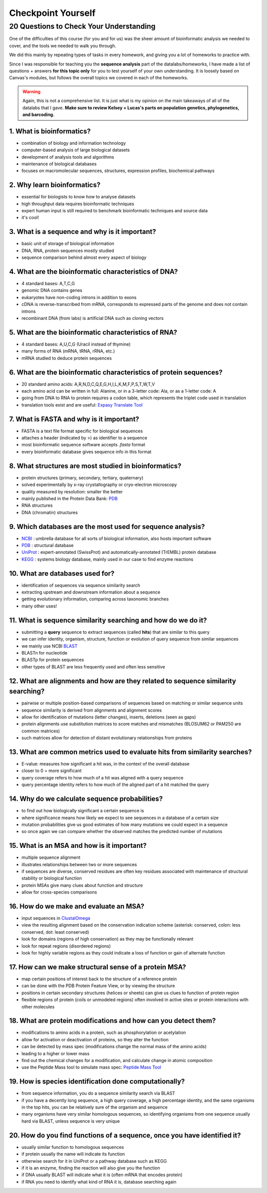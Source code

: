 Checkpoint Yourself
===================

20 Questions to Check Your Understanding
----------------------------------------

One of the difficulties of this course (for you and for us) was the sheer amount of bioinformatic analysis we needed to cover, and the tools we needed to walk you through. 

We did this mainly by repeating types of tasks in every homework, and giving you a lot of homeworks to practice with.

Since I was responsible for teaching you the **sequence analysis** part of the datalabs/homeworks, I have made a list of questions + answers **for this topic only** for you to test yourself of your own understanding. It is loosely based on Canvas's modules, but follows the overall topics we covered in each of the homeworks.

.. warning:: Again, this is not a comprehensive list. It is just what is my opinion on the main takeaways of all of the datalabs that I gave. **Make sure to review Kelsey + Lucas's parts on population genetics, phylogenetics, and barcoding.**

1. What is bioinformatics?
^^^^^^^^^^^^^^^^^^^^^^^^^^
- combination of biology and information technology
- computer-based analysis of large biological datasets
- development of analysis tools and algorithms
- maintenance of biological databases
- focuses on macromolecular sequences, structures, expression profiles, biochemical pathways

2. Why learn bioinformatics?
^^^^^^^^^^^^^^^^^^^^^^^^^^^^
- essential for biologists to know how to analyse datasets
- high throughput data requires bioinformatic techniques
- expert human input is still required to benchmark bioinformatic techniques and source data
- it's cool!

3. What is a sequence and why is it important?
^^^^^^^^^^^^^^^^^^^^^^^^^^^^^^^^^^^^^^^^^^^^^^
- basic unit of storage of biological information
- DNA, RNA, protein sequences mostly studied
- sequence comparison behind almost every aspect of biology

4. What are the bioinformatic characteristics of DNA?
^^^^^^^^^^^^^^^^^^^^^^^^^^^^^^^^^^^^^^^^^^^^^^^^^^^^^
- 4 standard bases: A,T,C,G
- genomic DNA contains genes
- eukaryotes have non-coding introns in addition to exons
- cDNA is reverse-transcribed from mRNA, corresponds to expressed parts of the genome and does not contain introns
- recombinant DNA (from labs) is artificial DNA such as cloning vectors

5. What are the bioinformatic characteristics of RNA?
^^^^^^^^^^^^^^^^^^^^^^^^^^^^^^^^^^^^^^^^^^^^^^^^^^^^^
- 4 standard bases: A,U,C,G (Uracil instead of thymine)
- many forms of RNA (mRNA, tRNA, rRNA, etc.)
- mRNA studied to deduce protein sequences

6. What are the bioinformatic characteristics of protein sequences?
^^^^^^^^^^^^^^^^^^^^^^^^^^^^^^^^^^^^^^^^^^^^^^^^^^^^^^^^^^^^^^^^^^^
- 20 standard amino acids: A,R,N,D,C,Q,E,G,H,I,L,K,M,F,P,S,T,W,T,V
- each amino acid can be written in full: Alanine, or in a 3-letter code: Ala, or as a 1-letter code: A
- going from DNA to RNA to protein requires a codon table, which represents the triplet code used in translation
- translation tools exist and are useful: `Expasy Translate Tool <https://web.expasy.org/translate/>`_

7. What is FASTA and why is it important?
^^^^^^^^^^^^^^^^^^^^^^^^^^^^^^^^^^^^^^^^^
- FASTA is a text file format specific for biological sequences
- attaches a header (indicated by >) as identifier to a sequence
- most bioinformatic sequence software accepts `.fasta` format
- every bioinformatic database gives sequence info in this format

8. What structures are most studied in bioinformatics?
^^^^^^^^^^^^^^^^^^^^^^^^^^^^^^^^^^^^^^^^^^^^^^^^^^^^^^
- protein structures (primary, secondary, tertiary, quaternary)
- solved experimentally by x-ray crystallography or cryo-electron microscopy
- quality measured by resolution: smaller the better 
- mainly published in the Protein Data Bank: `PDB <https://www.rcsb.org/>`_
- RNA structures
- DNA (chromatin) structures

9. Which databases are the most used for sequence analysis?
^^^^^^^^^^^^^^^^^^^^^^^^^^^^^^^^^^^^^^^^^^^^^^^^^^^^^^^^^^^
- `NCBI <https://www.ncbi.nlm.nih.gov/>`_ : umbrella database for all sorts of biological information, also hosts important software
- `PDB <https://www.rcsb.org/>`_ : structural database
- `UniProt <https://www.uniprot.org/>`_ : expert-annotated (SwissProt) and automatically-annotated (TrEMBL) protein database
- `KEGG <https://www.genome.jp/kegg/>`_ : systems biology database, mainly used in our case to find enzyme reactions

10. What are databases used for?
^^^^^^^^^^^^^^^^^^^^^^^^^^^^^^^^
- identification of sequences via sequence similarity search
- extracting upstream and downstream information about a sequence
- getting evolutionary information, comparing across taxonomic branches
- many other uses!

11. What is sequence similarity searching and how do we do it?
^^^^^^^^^^^^^^^^^^^^^^^^^^^^^^^^^^^^^^^^^^^^^^^^^^^^^^^^^^^^^^
- submitting a **query** sequence to extract sequences (called **hits**) that are similar to this query
- we can infer identity, organism, structure, function or evolution of query sequence from similar sequences
- we mainly use NCBI `BLAST <https://blast.ncbi.nlm.nih.gov/Blast.cgi>`_
- BLASTn for nucleotide
- BLASTp for protein sequences
- other types of BLAST are less frequently used and often less sensitive

12. What are alignments and how are they related to sequence similarity searching?
^^^^^^^^^^^^^^^^^^^^^^^^^^^^^^^^^^^^^^^^^^^^^^^^^^^^^^^^^^^^^^^^^^^^^^^^^^^^^^^^^^
- pairwise or multiple position-based comparisons of sequences based on matching or similar sequence units
- sequence similarity is derived from alignments and alignment scores
- allow for identification of mutations (letter changes), inserts, deletions (seen as gaps)
- protein alignments use substitution matrices to score matches and mismatches (BLOSUM62 or PAM250 are common matrices)
- such matrices allow for detection of distant evolutionary relationships from proteins

13. What are common metrics used to evaluate hits from similarity searches?
^^^^^^^^^^^^^^^^^^^^^^^^^^^^^^^^^^^^^^^^^^^^^^^^^^^^^^^^^^^^^^^^^^^^^^^^^^^
- E-value: measures how significant a hit was, in the context of the overall database
- closer to 0 = more significant
- query coverage refers to how much of a hit was aligned with a query sequence
- query percentage identity refers to how much of the aligned part of a hit matched the query

14. Why do we calculate sequence probabilities?
^^^^^^^^^^^^^^^^^^^^^^^^^^^^^^^^^^^^^^^^^^^^^^^
- to find out how biologically significant a certain sequence is
- where significance means how likely we expect to see sequences in a database of a certain size
- mutation probabilities give us good estimates of how many mutations we could expect in a sequence
- so once again we can compare whether the observed matches the predicted number of mutations

15. What is an MSA and how is it important?
^^^^^^^^^^^^^^^^^^^^^^^^^^^^^^^^^^^^^^^^^^^
- multiple sequence alignment 
- illustrates relationships between two or more sequences
- if sequences are diverse, conserved residues are often key residues associated with maintenance of structural stability or biological function
- protein MSAs give many clues about function and structure
- allow for cross-species comparisons 

16. How do we make and evaluate an MSA?
^^^^^^^^^^^^^^^^^^^^^^^^^^^^^^^^^^^^^^^
- input sequences in `ClustalOmega <https://www.ebi.ac.uk/Tools/msa/clustalo/>`_
- view the resulting alignment based on the conservation indication scheme (asterisk: conserved, colon: less conserved, dot: least conserved)
- look for domains (regions of high conservation) as they may be functionally relevant
- look for repeat regions (disordered regions)
- look for highly variable regions as they could indicate a loss of function or gain of alternate function

17. How can we make structural sense of a protein MSA?
^^^^^^^^^^^^^^^^^^^^^^^^^^^^^^^^^^^^^^^^^^^^^^^^^^^^^^
- map certain positions of interest back to the structure of a reference protein
- can be done with the PDB Protein Feature View, or by viewing the structure
- positions in certain secondary structures (helices or sheets) can give us clues to function of protein region
- flexible regions of protein (coils or unmodeled regions) often involved in active sites or protein interactions with other molecules

18. What are protein modifications and how can you detect them?
^^^^^^^^^^^^^^^^^^^^^^^^^^^^^^^^^^^^^^^^^^^^^^^^^^^^^^^^^^^^^^^
- modifications to amino acids in a protein, such as phosphorylation or acetylation
- allow for activation or deactivation of proteins, so they alter the function
- can be detected by mass spec (modifications change the normal mass of the amino acids) 
- leading to a higher or lower mass
- find out the chemical changes for a modification, and calculate change in atomic composition
- use the Peptide Mass tool to simulate mass spec: `Peptide Mass Tool <https://web.expasy.org/peptide_mass/>`_

19. How is species identification done computationally?
^^^^^^^^^^^^^^^^^^^^^^^^^^^^^^^^^^^^^^^^^^^^^^^^^^^^^^^
- from sequence information, you do a sequence similarity search via BLAST
- if you have a decently long sequence, a high query coverage, a high percentage identity, and the same organisms in the top hits, you can be relatively sure of the organism and sequence
- many organisms have very similar homologous sequences, so identifying organisms from one sequence usually hard via BLAST, unless sequence is very unique

20. How do you find functions of a sequence, once you have identified it?
^^^^^^^^^^^^^^^^^^^^^^^^^^^^^^^^^^^^^^^^^^^^^^^^^^^^^^^^^^^^^^^^^^^^^^^^^
- usually similar function to homologous sequences
- if protein usually the name will indicate its function
- otherwise search for it in UniProt or a pathway database such as KEGG
- if it is an enzyme, finding the reaction will also give you the function
- if DNA usually BLAST will indicate what it is (often mRNA that encodes protein)
- if RNA you need to identify what kind of RNA it is, database searching again

